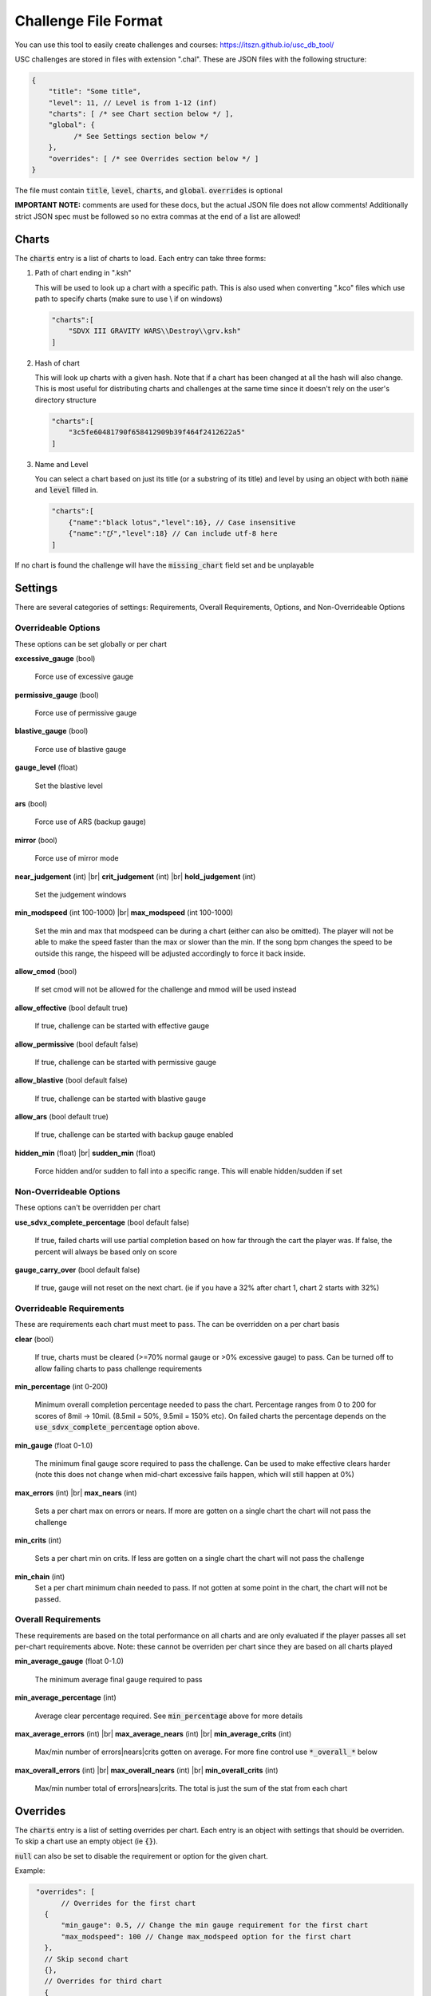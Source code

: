 Challenge File Format
=====================

.. |br| raw:: html

  <br/>
  
You can use this tool to easily create challenges and courses: https://itszn.github.io/usc_db_tool/

USC challenges are stored in files with extension ".chal". These are JSON files with the following structure:

.. code-block:: javascript

  {
      "title": "Some title",
      "level": 11, // Level is from 1-12 (inf)
      "charts": [ /* see Chart section below */ ],
      "global": {
            /* See Settings section below */
      },
      "overrides": [ /* see Overrides section below */ ]
  }

The file must contain :code:`title`, :code:`level`, :code:`charts`, and :code:`global`. :code:`overrides` is optional

**IMPORTANT NOTE:** comments are used for these docs, but the actual JSON file does not allow comments! Additionally strict JSON spec must be followed so no extra commas at the end of a list are allowed!

Charts
******

The :code:`charts` entry is a list of charts to load. Each entry can take three forms:

1. Path of chart ending in ".ksh"

   This will be used to look up a chart with a specific path. This is also used when converting ".kco" files which use path to specify charts (make sure to use \\ if on windows)

   .. code-block:: javascript
   
     "charts":[
         "SDVX III GRAVITY WARS\\Destroy\\grv.ksh"
     ]

2. Hash of chart

   This will look up charts with a given hash. Note that if a chart has been changed at all the hash will also change. This is most useful for distributing charts and challenges at the same time since it doesn't rely on the user's directory structure

   .. code-block:: javascript
   
     "charts":[
         "3c5fe60481790f658412909b39f464f2412622a5"
     ]

3. Name and Level

   You can select a chart based on just its title (or a substring of its title) and level by using an object with both :code:`name` and :code:`level` filled in.

   .. code-block:: javascript
   
     "charts":[
         {"name":"black lotus","level":16}, // Case insensitive
         {"name":"び","level":18} // Can include utf-8 here
     ]

If no chart is found the challenge will have the :code:`missing_chart` field set and be unplayable


Settings
********

There are several categories of settings: Requirements, Overall Requirements, Options, and Non-Overrideable Options

Overrideable Options 
------------------------

These options can be set globally or per chart

**excessive_gauge** (bool)

 | Force use of excessive gauge

**permissive_gauge** (bool)

 | Force use of permissive gauge

**blastive_gauge** (bool)

 | Force use of blastive gauge

**gauge_level** (float)

 | Set the blastive level

**ars** (bool)

 | Force use of ARS (backup gauge)

**mirror** (bool)

 | Force use of mirror mode

**near_judgement** (int) |br|
**crit_judgement** (int) |br|
**hold_judgement** (int)

 | Set the judgement windows

**min_modspeed** (int 100-1000) |br|
**max_modspeed** (int 100-1000)

 | Set the min and max that modspeed can be during a chart (either can also be omitted). The player will not be able to make the speed faster than the max or slower than the min. If the song bpm changes the speed to be outside this range, the hispeed will be adjusted accordingly to force it back inside.

**allow_cmod** (bool)

 | If set cmod will not be allowed for the challenge and mmod will be used instead

**allow_effective** (bool default true)

 | If true, challenge can be started with effective gauge

**allow_permissive** (bool default false)

 | If true, challenge can be started with permissive gauge

**allow_blastive** (bool default false)

 | If true, challenge can be started with blastive gauge

**allow_ars** (bool default true)

 | If true, challenge can be started with backup gauge enabled

**hidden_min** (float) |br|
**sudden_min** (float)

 | Force hidden and/or sudden to fall into a specific range. This will enable hidden/sudden if set



Non-Overrideable Options
------------------------

These options can't be overridden per chart

**use_sdvx_complete_percentage** (bool default false)

 | If true, failed charts will use partial completion based on how far through the cart the player was. If false, the percent will always be based only on score

**gauge_carry_over** (bool default false)

 | If true, gauge will not reset on the next chart. (ie if you have a 32% after chart 1, chart 2 starts with 32%)


Overrideable Requirements
-------------------------

These are requirements each chart must meet to pass. The can be overridden on a per chart basis

**clear** (bool)

 | If true, charts must be cleared (>=70% normal gauge or >0% excessive gauge) to pass. Can be turned off to allow failing charts to pass challenge requirements

**min_percentage** (int 0-200)

 | Minimum overall completion percentage needed to pass the chart. Percentage ranges from 0 to 200 for scores of 8mil -> 10mil. (8.5mil = 50%, 9.5mil = 150% etc). On failed charts the percentage depends on the :code:`use_sdvx_complete_percentage` option above.

**min_gauge** (float 0-1.0)

 | The minimum final gauge score required to pass the challenge. Can be used to make effective clears harder (note this does not change when mid-chart excessive fails happen, which will still happen at 0%)

**max_errors** (int) |br|
**max_nears** (int)

 | Sets a per chart max on errors or nears. If more are gotten on a single chart the chart will not pass the challenge

**min_crits** (int)

 | Sets a per chart min on crits. If less are gotten on a single chart the chart will not pass the challenge

**min_chain** (int)
 | Set a per chart minimum chain needed to pass. If not gotten at some point in the chart, the chart will not be passed.


Overall Requirements
-----------------------------

These requirements are based on the total performance on all charts and are only evaluated if the player passes all set per-chart requirements above. Note: these cannot be overriden per chart since they are based on all charts played

**min_average_gauge** (float 0-1.0)

 | The minimum average final gauge required to pass

**min_average_percentage** (int)

 | Average clear percentage required. See :code:`min_percentage` above for more details

**max_average_errors** (int) |br|
**max_average_nears** (int) |br|
**min_average_crits** (int)

 | Max/min number of errors|nears|crits gotten on average. For more fine control use :code:`*_overall_*` below

**max_overall_errors** (int) |br|
**max_overall_nears** (int) |br|
**min_overall_crits** (int)

 | Max/min number total of errors|nears|crits. The total is just the sum of the stat from each chart



Overrides
*********

The :code:`charts` entry is a list of setting overrides per chart. Each entry is an object with settings that should be overriden. To skip a chart use an empty object (ie :code:`{}`).

:code:`null` can also be set to disable the requirement or option for the given chart.

Example:

.. code-block:: javascript

  "overrides": [
	// Overrides for the first chart
    {
        "min_gauge": 0.5, // Change the min gauge requirement for the first chart
        "max_modspeed": 100 // Change max_modspeed option for the first chart
    },
    // Skip second chart
    {},
    // Overrides for third chart
    {
        "max_errors": null, // Do not require a max errors for this chart
        "clear": false // Do not require this chart to be cleared
    }
    //etc
 }

